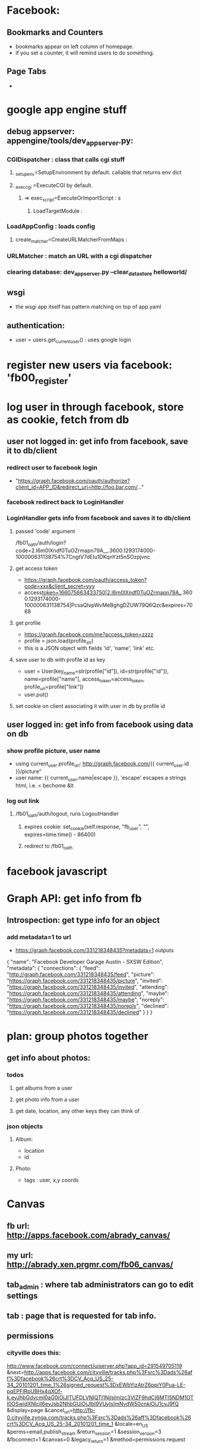 * Facebook:
** Bookmarks and Counters
- bookmarks appear on left column of homepage.
- if you set a counter, it will remind users to do something.
** Page Tabs
- 
* google app engine stuff
** debug appserver: appengine/tools/dev_appserver.py:
*** CGIDispatcher : class that calls cgi stuff
**** _setup_env=SetupEnvironment by default. callable that returns env dict
**** _exec_cgi =ExecuteCGI by default.
***** => exec_script=ExecuteOrImportScript : s
****** LoadTargetModule :
*** LoadAppConfig : loads config
***** create_matcher=CreateURLMatcherFromMaps :
*** URLMatcher : match an URL with a cgi dispatcher
*** clearing database: dev_appserver.py --clear_datastore helloworld/
** wsgi
- the wsgi app itself has pattern matching on top of app.yaml

** authentication:
- user = users.get_current_user() : uses google login
* register new users via facebook: 'fb00_register'
* log user in through facebook, store as cookie, fetch from db
** user not logged in: get info from facebook, save it to db/client
*** redirect user to facebook login
- "https://graph.facebook.com/oauth/authorize?client_id=APP_ID&redirect_uri=http://foo.bar.com/..."
*** facebook redirect back to LoginHandler
*** LoginHandler gets info from facebook and saves it to db/client
**** passed 'code' argument
 /fb01_oath/auth/login?code=2.l6m0lXndf0TuOZrmapn79A__.3600.1293174000-100000631138754%7CngtV7dEIu1DKqnYzt5nSOzpjvnc
**** get access token
- https://graph.facebook.com/oauth/access_token?code=xxx&client_secret=yyy
- access_token=166075663433750|2.l6m0lXndf0TuOZrmapn79A__.3600.1293174000-100000631138754|PcsaQIvpWvMeBghgDZUW79Q6Qzc&expires=7068
**** get profile
- https://graph.facebook.com/me?access_token=zzzz
- profile = json.load(profile_str)
- this is a JSON object with fields 'id', 'name', 'link' etc.
**** save user to db with profile id as key
- user = User(key_name=str(profile["id"]), id=str(profile["id"]), name=profile["name"], access_token=access_token, profile_url=profile["link"])
- user.put()
**** set cookie on client associating it with user in db by profile id
** user logged in: get info from facebook using data on db
*** show profile picture, user name
- using current_user.profile_url: http://graph.facebook.com/{{ current_user.id }}/picture"
- user name: {{ current_user.name|escape }}, 'escape' escapes a strings html, i.e. < bechome &lt 

*** log out link
**** /fb01_oath/auth/logout, runs LogoutHandler
***** expires cookie: set_cookie(self.response, "fb_user", "", expires=time.time() - 86400)
***** redirect to /fb01_oath
* facebook javascript
* Graph API: get info from fb
** Introspection: get type info for an object
*** add metadata=1 to url
- https://graph.facebook.com/331218348435?metadata=1 outputs
{
   "name": "Facebook Developer Garage Austin - SXSW Edition",
   "metadata": {
      "connections": {
         "feed": "http://graph.facebook.com/331218348435/feed",
         "picture": "https://graph.facebook.com/331218348435/picture",
         "invited": "https://graph.facebook.com/331218348435/invited",
         "attending": "https://graph.facebook.com/331218348435/attending",
         "maybe": "https://graph.facebook.com/331218348435/maybe",
         "noreply": "https://graph.facebook.com/331218348435/noreply",
         "declined": "https://graph.facebook.com/331218348435/declined"
      }
   }
}
* plan: group photos together
** get info about photos:
*** todos
**** get albums from a user
**** get photo info from a user
**** get date, location, any other keys they can think of
*** json objects
**** Album:
- location
- id
**** Photo:
- tags : user, x,y coords

* Canvas
** fb url: http://apps.facebook.com/abrady_canvas/
** my url: http://abrady.xen.prgmr.com/fb06_canvas/
** tab_admin : where tab administrators can go to edit settings
** tab : page that is requested for tab info.
** permissions
*** cityville does this:
http://www.facebook.com/connect/uiserver.php?app_id=291549705119 
 &next=http://apps.facebook.com/cityville/tracks.php%3Fsrc%3Dads%26aff%3Dfacebook%26crt%3DCV_Acq_US_25-34_20101201_time_1%26signed_request%3DxEWbYizAtrZ6ppiY0Pua-LE-pqEPFlRpUBHx4qXOf-k.eyJhbGdvcml0aG0iOiJITUFDLVNIQTI1NiIsImlzc3VlZF9hdCI6MTI5NDM1OTI0OSwidXNlciI6eyJsb2NhbGUiOiJlbl9VUyIsImNvdW50cnkiOiJ1cyJ9fQ 
 &display=page
 &cancel_url=http://fb-0.cityville.zynga.com/tracks.php%3Fsrc%3Dads%26aff%3Dfacebook%26crt%3DCV_Acq_US_25-34_20101201_time_1 
 &locale=en_US 
 &perms=email,publish_stream
 &return_session=1
 &session_version=3
 &fbconnect=1
 &canvas=0
 &legacy_return=1
 &method=permissions.request

* FQL
- https://api.facebook.com/method/fql.query?query=QUERY
** asking permissions:
- https://api.facebook.com/method/fql.query?access_token=166075663433750|2.x90z32AZRAx9k_bwN3IoxA__.3600.1294365600-100000631138754|Fyn9A8XxiAfqjJ8TcOWrzDh8Lyo&query=select%20user_photos,friends_photos,offline_access,publish_stream%20from%20permissions%20where%20uid%20=%20me()
